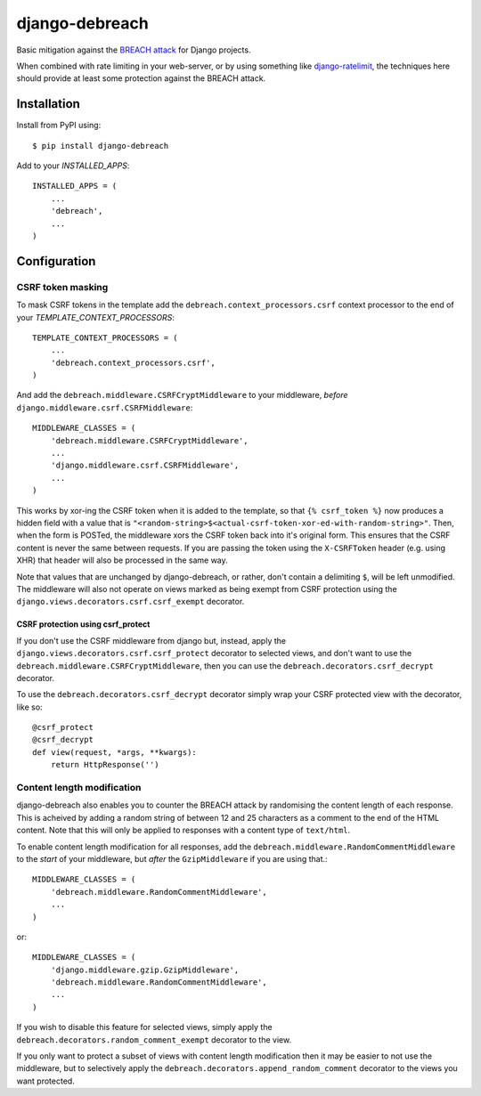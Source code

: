 django-debreach
===============

Basic mitigation against the `BREACH attack <http://breachattack.com/>`_ for 
Django projects. 

When combined with rate limiting in your web-server, or by using something
like `django-ratelimit <http://django-ratelimit.readthedocs.org/>`_, the 
techniques here should provide at least some protection against the BREACH 
attack.

.. image:: https://badge.fury.io/py/django-debreach.png
    :target: https://badge.fury.io/py/django-debreach
    :alt: PyPI
.. image:: https://travis-ci.org/lpomfrey/django-debreach.png?branch=master
    :target: https://travis-ci.org/lpomfrey/django-debreach
    :alt: Build status

.. image:: https://coveralls.io/repos/lpomfrey/django-debreach/badge.png?branch=master
    :target: https://coveralls.io/r/lpomfrey/django-debreach?branch=master
    :alt: Coverage

Installation
------------

Install from PyPI using::

    $ pip install django-debreach

Add to your `INSTALLED_APPS`::

    INSTALLED_APPS = (
        ...
        'debreach',
        ...
    )

Configuration
-------------

CSRF token masking
^^^^^^^^^^^^^^^^^^
To mask CSRF tokens in the template add the
``debreach.context_processors.csrf`` context processor to the end of your 
`TEMPLATE_CONTEXT_PROCESSORS`::

    TEMPLATE_CONTEXT_PROCESSORS = (
        ...
        'debreach.context_processors.csrf',
    )

And add the ``debreach.middleware.CSRFCryptMiddleware`` to your middleware,
*before* ``django.middleware.csrf.CSRFMiddleware``::

    MIDDLEWARE_CLASSES = (
        'debreach.middleware.CSRFCryptMiddleware',
        ...
        'django.middleware.csrf.CSRFMiddleware',
        ...
    )

This works by xor-ing the CSRF token when it is added to the template,
so that ``{% csrf_token %}`` now produces a hidden field with a value that is 
``"<random-string>$<actual-csrf-token-xor-ed-with-random-string>"``.
Then, when the form is POSTed, the middleware xors the CSRF token back into
it's original form. This ensures that the CSRF content is never the same
between requests. If you are passing the token using the ``X-CSRFToken``
header (e.g. using XHR) that header will also be processed in the same way.

Note that values that are unchanged by django-debreach, or rather, don't 
contain a delimiting ``$``, will be left unmodified. The middleware will
also not operate on views marked as being exempt from CSRF protection
using the ``django.views.decorators.csrf.csrf_exempt`` decorator.

CSRF protection using csrf_protect
""""""""""""""""""""""""""""""""""

If you don't use the CSRF middleware from django but, instead, apply the
``django.views.decorators.csrf.csrf_protect`` decorator to selected
views, and don't want to use the ``debreach.middleware.CSRFCryptMiddleware``, 
then you can use the ``debreach.decorators.csrf_decrypt`` decorator.

To use the ``debreach.decorators.csrf_decrypt`` decorator simply wrap
your CSRF protected view with the decorator, like so::

    @csrf_protect
    @csrf_decrypt
    def view(request, *args, **kwargs):
        return HttpResponse('')


Content length modification
^^^^^^^^^^^^^^^^^^^^^^^^^^^

django-debreach also enables you to counter the BREACH attack by randomising the
content length of each response. This is acheived by adding a random string of 
between 12 and 25 characters as a comment to the end of the HTML content. Note
that this will only be applied to responses with a content type of
``text/html``.

To enable content length modification for all responses, add the
``debreach.middleware.RandomCommentMiddleware`` to the *start* of your
middleware, but *after* the ``GzipMiddleware`` if you are using that.::

    MIDDLEWARE_CLASSES = (
        'debreach.middleware.RandomCommentMiddleware',
        ...
    )

or::

    MIDDLEWARE_CLASSES = (
        'django.middleware.gzip.GzipMiddleware',
        'debreach.middleware.RandomCommentMiddleware',
        ...
    )

If you wish to disable this feature for selected views, simply apply the
``debreach.decorators.random_comment_exempt`` decorator to the view.

If you only want to protect a subset of views with content length modification
then it may be easier to not use the middleware, but to selectively apply the
``debreach.decorators.append_random_comment`` decorator to the views you want
protected.
